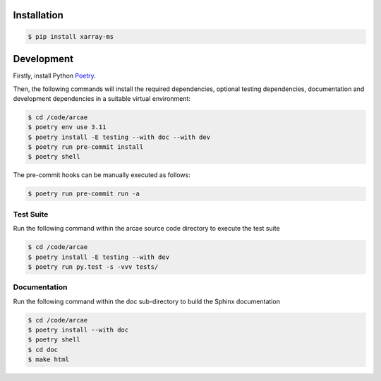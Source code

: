 Installation
============

.. code-block:: bash

    $ pip install xarray-ms

Development
===========

Firstly, install Python `Poetry <poetry_>`_.

.. _poetry: https://python-poetry.org/

Then, the following commands will install the required dependencies,
optional testing dependencies, documentation and development dependencies
in a suitable virtual environment:

.. code-block:: bash

  $ cd /code/arcae
  $ poetry env use 3.11
  $ poetry install -E testing --with doc --with dev
  $ poetry run pre-commit install
  $ poetry shell

The pre-commit hooks can be manually executed as follows:

.. code-block:: bash

  $ poetry run pre-commit run -a


Test Suite
----------

Run the following command within the arcae source code directory to
execute the test suite

.. code-block:: bash

  $ cd /code/arcae
  $ poetry install -E testing --with dev
  $ poetry run py.test -s -vvv tests/


Documentation
-------------

Run the following command within the doc sub-directory to
build the Sphinx documentation

.. code-block:: bash

  $ cd /code/arcae
  $ poetry install --with doc
  $ poetry shell
  $ cd doc
  $ make html

